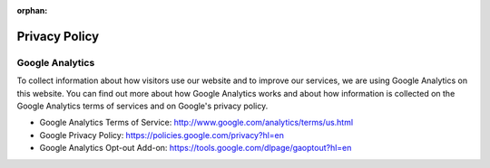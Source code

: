 :orphan:

Privacy Policy
==============

Google Analytics
----------------

To collect information about how visitors use our website and to improve our services, we are using Google Analytics on this website. You can find out more about how Google Analytics works and about how information is collected on the Google Analytics terms of services and on Google's privacy policy.

- Google Analytics Terms of Service: http://www.google.com/analytics/terms/us.html
- Google Privacy Policy: https://policies.google.com/privacy?hl=en
- Google Analytics Opt-out Add-on: https://tools.google.com/dlpage/gaoptout?hl=en
